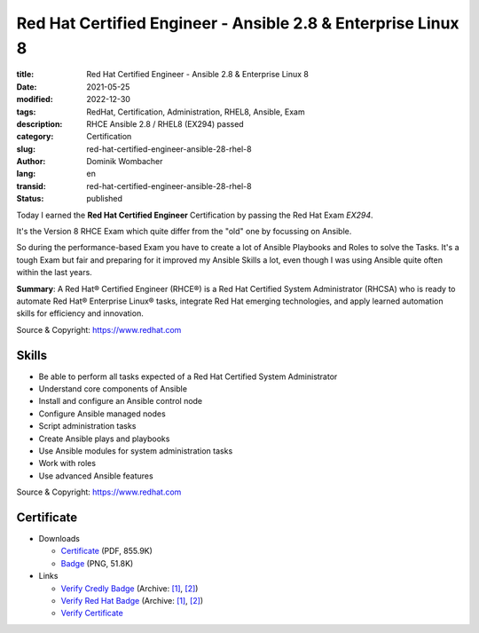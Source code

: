 .. SPDX-FileCopyrightText: 2023 Dominik Wombacher <dominik@wombacher.cc>
..
.. SPDX-License-Identifier: CC-BY-SA-4.0

Red Hat Certified Engineer - Ansible 2.8 & Enterprise Linux 8
#############################################################

:title: Red Hat Certified Engineer - Ansible 2.8 & Enterprise Linux 8
:date: 2021-05-25
:modified: 2022-12-30
:tags: RedHat, Certification, Administration, RHEL8, Ansible, Exam
:description: RHCE Ansible 2.8 / RHEL8 (EX294) passed
:category: Certification
:slug: red-hat-certified-engineer-ansible-28-rhel-8
:author: Dominik Wombacher
:lang: en
:transid: red-hat-certified-engineer-ansible-28-rhel-8
:status: published

Today I earned the **Red Hat Certified Engineer** Certification by passing the Red Hat Exam *EX294*.

It's the Version 8 RHCE Exam which quite differ from the "old" one by focussing on Ansible.

So during the performance-based Exam you have to create a lot of Ansible Playbooks and Roles to solve the Tasks. It's a tough Exam but fair and preparing for it improved my Ansible Skills a lot, even though I was using Ansible quite often within the last years.

**Summary**: A Red Hat® Certified Engineer (RHCE®) is a Red Hat Certified System Administrator (RHCSA) who is ready to automate Red Hat® Enterprise Linux® tasks, integrate Red Hat emerging technologies, and apply learned automation skills for efficiency and innovation.

Source & Copyright: https://www.redhat.com

Skills
******

- Be able to perform all tasks expected of a Red Hat Certified System Administrator

- Understand core components of Ansible

- Install and configure an Ansible control node

- Configure Ansible managed nodes

- Script administration tasks

- Create Ansible plays and playbooks

- Use Ansible modules for system administration tasks

- Work with roles

- Use advanced Ansible features

Source & Copyright: https://www.redhat.com

Certificate
***********

- Downloads

  - `Certificate </certificates/Red_Hat_Certificate_RHCE-rhel_Dominik_Wombacher.pdf>`_ (PDF, 855.9K)
  
  - `Badge </certificates/Red_Hat_Certificate_RHCE-rhel_Dominik_Wombacher.png>`_ (PNG, 51.8K)

- Links

  - `Verify Credly Badge <https://www.credly.com/badges/9199278c-2a14-4c19-8319-fcc8425c4c43/public_url>`__
    (Archive: `[1] <https://web.archive.org/web/20221230161242/https://www.credly.com/badges/9199278c-2a14-4c19-8319-fcc8425c4c43/public_url>`__, 
    `[2] <https://archive.today/2022.12.30-161251/https://www.credly.com/badges/9199278c-2a14-4c19-8319-fcc8425c4c43/public_url>`__)

  - `Verify Red Hat Badge <https://rhtapps.redhat.com/certifications/badge/verify/YB2FOP3QSCV3PTZRLMFMRR54AUAEQU3CUPSQX2KSDXT6RW46LQ3XCZJWRJNV7ILTXVE4I6VB7OTCG4U5NQYTCNA62RUWOCM34WWBUYQ=>`__
    (Archive: `[1] <https://web.archive.org/web/20210609042432/https://rhtapps.redhat.com/certifications/badge/verify/YB2FOP3QSCV3PTZRLMFMRR54AUAEQU3CUPSQX2KSDXT6RW46LQ3XCZJWRJNV7ILTXVE4I6VB7OTCG4U5NQYTCNA62RUWOCM34WWBUYQ=>`__,
    `[2] <https://archive.today/2021.06.09-042435/https://rhtapps.redhat.com/certifications/badge/verify/YB2FOP3QSCV3PTZRLMFMRR54AUAEQU3CUPSQX2KSDXT6RW46LQ3XCZJWRJNV7ILTXVE4I6VB7OTCG4U5NQYTCNA62RUWOCM34WWBUYQ=>`__)

  - `Verify Certificate <https://rhtapps.redhat.com/verify/?certId=210-065-546>`_

